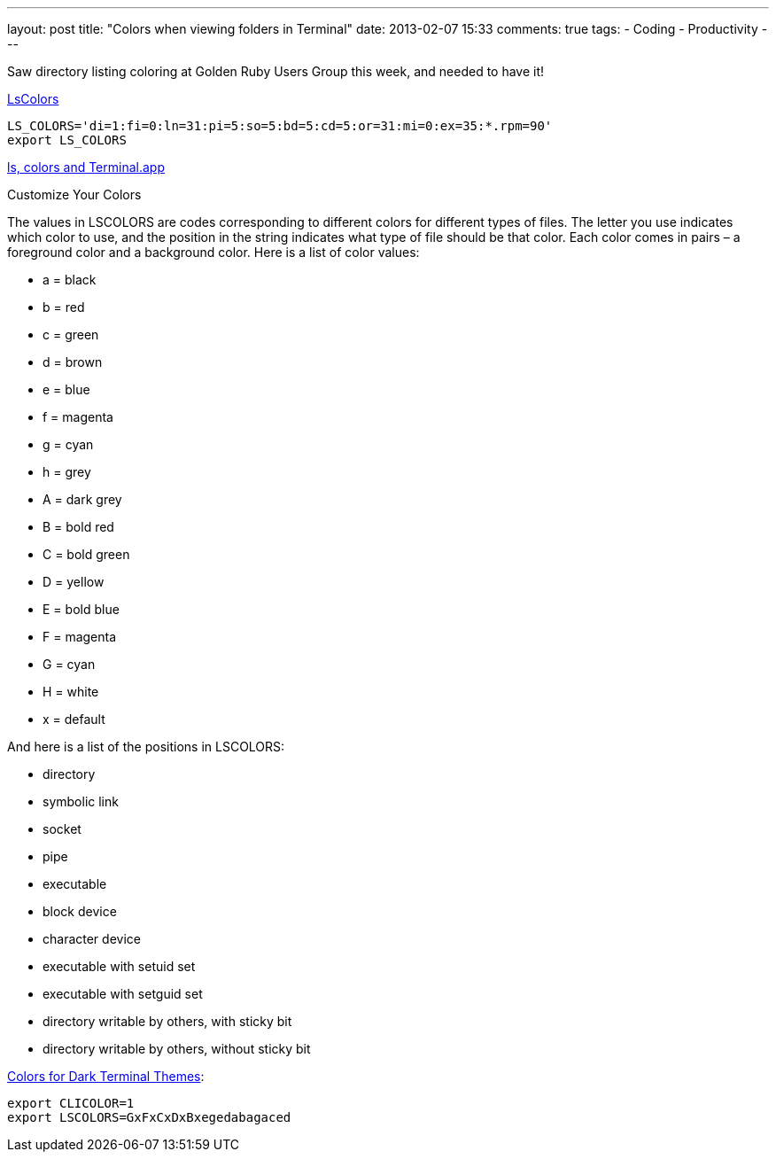 ---
layout: post
title: "Colors when viewing folders in Terminal"
date: 2013-02-07 15:33
comments: true
tags:
- Coding
- Productivity 
---

Saw directory listing coloring at Golden Ruby Users Group this week, and needed to have it!

http://linux-sxs.org/housekeeping/lscolors.html[LsColors]

    LS_COLORS='di=1:fi=0:ln=31:pi=5:so=5:bd=5:cd=5:or=31:mi=0:ex=35:*.rpm=90'
    export LS_COLORS

http://norbauer.com/notebooks/code/notes/ls-colors-and-terminal-app[ls, colors and Terminal.app]

Customize Your Colors

The values in LSCOLORS are codes corresponding to different colors for different types of files. The letter you use indicates which color to use, and the position in the string indicates what type of file should be that color. Each color comes in pairs – a foreground color and a background color. Here is a list of color values:

* a = black
* b = red
* c = green
* d = brown
* e = blue
* f = magenta
* g = cyan
* h = grey
* A = dark grey
* B = bold red
* C = bold green
* D = yellow
* E = bold blue
* F = magenta
* G = cyan
* H = white
* x = default

And here is a list of the positions in LSCOLORS:

* directory
* symbolic link
* socket
* pipe
* executable
* block device
* character device
* executable with setuid set
* executable with setguid set
* directory writable by others, with sticky bit
* directory writable by others, without sticky bit

http://osxdaily.com/2012/02/21/add-color-to-the-terminal-in-mac-os-x/[Colors for Dark Terminal Themes]:

    export CLICOLOR=1
    export LSCOLORS=GxFxCxDxBxegedabagaced
